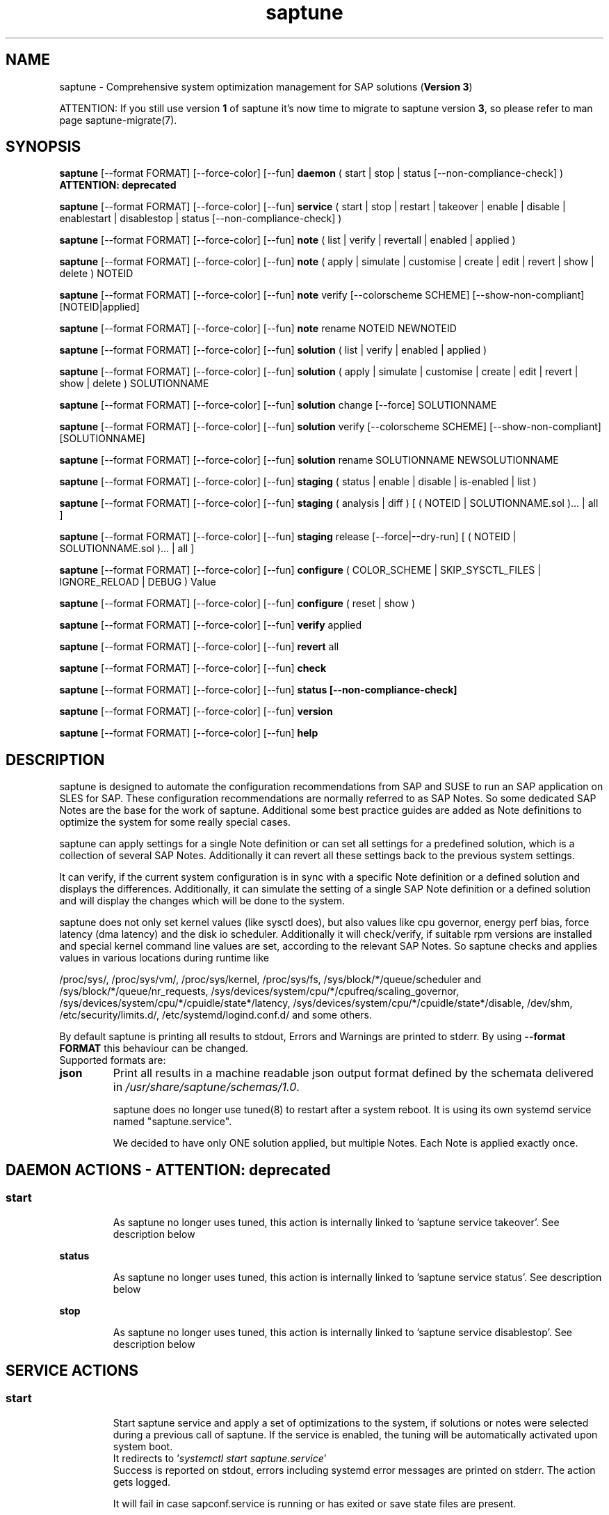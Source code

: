.\"/*
.\" * Copyright (c) 2017-2024 SUSE LLC.
.\" * All rights reserved
.\" * Authors: Soeren Schmidt, Angela Briel
.\" *
.\" * This program is free software; you can redistribute it and/or
.\" * modify it under the terms of the GNU General Public License
.\" * as published by the Free Software Foundation; either version 2
.\" * of the License, or (at your option) any later version.
.\" *
.\" * This program is distributed in the hope that it will be useful,
.\" * but WITHOUT ANY WARRANTY; without even the implied warranty of
.\" * MERCHANTABILITY or FITNESS FOR A PARTICULAR PURPOSE.  See the
.\" * GNU General Public License for more details.
.\" */
.\"
.TH saptune "8" "November 2024" "" "System optimization For SAP"
.SH NAME
saptune \- Comprehensive system optimization management for SAP solutions (\fBVersion 3\fP)

ATTENTION: If you still use version \fB1\fP of saptune it's now time to migrate to saptune version \fB3\fP, so please refer to man page saptune-migrate(7).

.SH SYNOPSIS
\fBsaptune\fP [--format FORMAT] [--force-color] [--fun] \fBdaemon\fP
( start | stop | status [--non-compliance-check] ) \fBATTENTION: deprecated\fP

\fBsaptune\fP [--format FORMAT] [--force-color] [--fun] \fBservice\fP
( start | stop | restart | takeover | enable | disable | enablestart | disablestop | status [--non-compliance-check] )

\fBsaptune\fP [--format FORMAT] [--force-color] [--fun] \fBnote\fP
( list | verify | revertall | enabled | applied )

\fBsaptune\fP [--format FORMAT] [--force-color] [--fun] \fBnote\fP
( apply | simulate | customise | create | edit | revert | show | delete ) NOTEID

\fBsaptune\fP [--format FORMAT] [--force-color] [--fun] \fBnote\fP
verify [--colorscheme SCHEME] [--show-non-compliant] [NOTEID|applied]

\fBsaptune\fP [--format FORMAT] [--force-color] [--fun] \fBnote\fP
rename NOTEID NEWNOTEID

\fBsaptune\fP [--format FORMAT] [--force-color] [--fun] \fBsolution\fP
( list | verify | enabled | applied )

\fBsaptune\fP [--format FORMAT] [--force-color] [--fun] \fBsolution\fP
( apply | simulate | customise | create | edit | revert | show | delete ) SOLUTIONNAME

\fBsaptune\fP [--format FORMAT] [--force-color] [--fun] \fBsolution\fP
change [--force] SOLUTIONNAME

\fBsaptune\fP [--format FORMAT] [--force-color] [--fun] \fBsolution\fP
verify [--colorscheme SCHEME] [--show-non-compliant] [SOLUTIONNAME]

\fBsaptune\fP [--format FORMAT] [--force-color] [--fun] \fBsolution\fP
rename SOLUTIONNAME NEWSOLUTIONNAME

\fBsaptune\fP [--format FORMAT] [--force-color] [--fun] \fBstaging\fP
( status | enable | disable | is-enabled | list )

\fBsaptune\fP [--format FORMAT] [--force-color] [--fun] \fBstaging\fP
( analysis | diff ) [ ( NOTEID | SOLUTIONNAME.sol )... | all ]

\fBsaptune\fP [--format FORMAT] [--force-color] [--fun] \fBstaging\fP
release [--force|--dry-run] [ ( NOTEID | SOLUTIONNAME.sol )... | all ]

\fBsaptune\fP [--format FORMAT] [--force-color] [--fun] \fBconfigure\fP
( COLOR_SCHEME | SKIP_SYSCTL_FILES | IGNORE_RELOAD | DEBUG ) Value

\fBsaptune\fP [--format FORMAT] [--force-color] [--fun] \fBconfigure\fP
( reset | show )

\fBsaptune\fP [--format FORMAT] [--force-color] [--fun] \fBverify\fP
applied

\fBsaptune\fP [--format FORMAT] [--force-color] [--fun] \fBrevert\fP
all

\fBsaptune\fP [--format FORMAT] [--force-color] [--fun] \fBcheck\fP

\fBsaptune\fP [--format FORMAT] [--force-color] [--fun] \fBstatus [--non-compliance-check]\fP

\fBsaptune\fP [--format FORMAT] [--force-color] [--fun] \fBversion\fP

\fBsaptune\fP [--format FORMAT] [--force-color] [--fun] \fBhelp\fP

.SH DESCRIPTION
saptune is designed to automate the configuration recommendations from SAP and SUSE to run an SAP application on SLES for SAP. These configuration recommendations are normally referred to as SAP Notes. So some dedicated SAP Notes are the base for the work of saptune. Additional some best practice guides are added as Note definitions to optimize the system for some really special cases.

saptune can apply settings for a single Note definition or can set all settings for a predefined solution, which is a collection of several SAP Notes. Additionally it can revert all these settings back to the previous system settings.

It can verify, if the current system configuration is in sync with a specific Note definition or a defined solution and displays the differences.
Additionally, it can simulate the setting of a single SAP Note definition or a defined solution and will display the changes which will be done to the system.

saptune does not only set kernel values (like sysctl does), but also values like cpu governor, energy perf bias, force latency (dma latency) and the disk io scheduler. Additionally it will check/verify, if suitable rpm versions are installed and special kernel command line values are set, according to the relevant SAP Notes. So saptune checks and applies values in various locations during runtime like
.PP
/proc/sys/, /proc/sys/vm/, /proc/sys/kernel, /proc/sys/fs, /sys/block/*/queue/scheduler and /sys/block/*/queue/nr_requests, /sys/devices/system/cpu/*/cpufreq/scaling_governor, /sys/devices/system/cpu/*/cpuidle/state*/latency, /sys/devices/system/cpu/*/cpuidle/state*/disable, /dev/shm, /etc/security/limits.d/, /etc/systemd/logind.conf.d/ and some others.

By default saptune is printing all results to stdout, Errors and Warnings are printed to stderr. By using \fB--format FORMAT\fP this behaviour can be changed.
.br
Supported formats are:
.TP
.B json
Print all results in a machine readable json output format defined by the schemata delivered in \fI/usr/share/saptune/schemas/1.0\fP.

saptune does no longer use tuned(8) to restart after a system reboot. It is using its own systemd service named "saptune.service".

We decided to have only ONE solution applied, but multiple Notes. Each Note is applied exactly once.

.SH DAEMON ACTIONS - ATTENTION: deprecated
.SS
.TP
.B start
As saptune no longer uses tuned, this action is internally linked to 'saptune service takeover'. See description below
.TP
.B status
As saptune no longer uses tuned, this action is internally linked to 'saptune service status'. See description below
.TP
.B stop
As saptune no longer uses tuned, this action is internally linked to 'saptune service disablestop'. See description below

.SH SERVICE ACTIONS
.SS
.TP
.B start
Start saptune service and apply a set of optimizations to the system, if solutions or notes were selected during a previous call of saptune. If the service is enabled, the tuning will be automatically activated upon system boot.
.br
It redirects to '\fIsystemctl start saptune.service\fP'
.br
Success is reported on stdout, errors including systemd error messages are printed on stderr. The action gets logged.

It will fail in case sapconf.service is running or has exited or save state files are present.

If the action was successfully the exit code is 0, otherwise 1.
.TP
.B status
Reports the following status information on stdout:
.RS 5
.IP \[bu] 2
status of saptune.service (enabled/disabled, active/inactive/failed/...the other possible unit states...)
.IP \[bu]
saptune package version
.IP \[bu]
configured saptune major version (from \fI/etc/sysconfig/saptune\fP)
.IP \[bu]
enabled Solution
.br
The entry 'enabled Solution' shows the Solution, which was manually applied by '\fIsaptune solution apply <solution name>\fP' and its related Notes.
.IP \[bu]
applied Solution
.br
The entry 'applied Solution' shows the Solution, which is currently applied and its related and applied Notes.
.IP \[bu]
additional enabled Notes, sorted lexicographically
.br
The entry 'additional enabled Notes' shows all Notes, which were additionally applied manually by '\fIsaptune note apply <note name>\fP'. They are \fBone\fP part of the list of notes in the entry 'applied Notes' and 'enabled Notes'.
.IP \[bu]
all selected Notes in applied order
.br
The list of 'enabled Notes' includes all Notes from 'additional enabled Notes' and additional all the Notes related to the 'enabled Solution' too. The list shows the order in which these Notes were applied and will be re-applied after a system reboot, if the \fBsaptune.service\fP is enabled.
.IP \[bu]
all currently applied Notes in applied order
.br
The list of 'applied Notes' includes the \fBmanually\fP applied Notes. Additional it includes all the Notes related to the 'configured Solution' too. These Notes get applied when using '\fIsaptune solution apply\fP'. The solutions and their related notes can be listed by '\fIsaptune solution list\fP'.

And additional 'applied Notes' shows if the system is '\fBactively\fP' tuned at the moment. If the list is empty, the system is \fBnot\fP tuned. If the list is \fBnot\fP empty, the system \fBis\fP tuned.
.IP \[bu]
A list of orphaned Overrides
.br
These are override files existing in \fI/etc/saptune/override\fP, but with no related Note definition file found in the working area \fI/var/lib/saptune/working/\fP or in the custom/vendor directory \fI/etc/saptune/extra\fP.
.IP \[bu]
state of staging
.IP \[bu]
staged Notes
.IP \[bu]
staged Solutions
.IP \[bu]
status of sapconf.service (enabled/disabled, active/inactive/failed/...the other possible unit states...)
.IP \[bu]
status of tuned (enabled/disabled, active/inactive/failed/...the other possible unit states..., profile)
.IP \[bu]
the overall systemd 'system' status, read from \fI'systemctl is-system-running'\fP (running, degraded, ....)
.IP \[bu]
the tuning state of the system, gathered by 'saptune note verify'.
.br
"unknown (checking disabled)", if the flage '--non-compliance-check' is used.
.br
"not tuned", if \fBno\fP Solution or Note is applied.
.br
"not-present", if 'verify' hit an error.
.br
"not compliant", if one or more parameter values differ from the related SAP Note. For detailed information please use \fI'saptune note verify'\fP.
.br
"compliant", if all parameter values comply with the values from the related SAP Notes.

This information is not logged, but only printed to stdout.

If saptune.service is \fBnot\fP 'active' the exit code is 1. If the system is '\fBnot tuned\fP' - which means no Note or Solution is enabled - the exit code is 3. If the system is tuned, but the tuning is \fBnot compliant\fP the exit code is 4. Otherwise the exit code is 0.
.SS
.TP
.B stop
Stop saptune service and revert all optimizations that were previously applied by saptune. If the service is disabled, the tuning will no longer automatically activate upon boot.
.br
It redirects to '\fIsystemctl stop saptune.service\fP'
.br
Success is reported on stdout, errors including systemd error messages are printed on stderr. The action gets logged.

If the action was successfully the exit code is 0, otherwise 1.
.TP
.B restart
Revert all optimizations that were previously applied by saptune. And after that apply a set of optimizations to the system, if solutions or notes were selected during a previous call of saptune.
.br
It redirects to '\fIsystemctl restart saptune.service\fP'
.br
Success is reported on stdout, errors including systemd error messages are printed on stderr. The action gets logged.

If the action was successfully the exit code is 0, otherwise 1.

If '\fIIGNORE_RELOAD\fP' is set to '\fByes\fP' in the saptune configuration file the action '\fIrestart\fP' will do \fBnothing\fP. The reason will be logged.
See the 'NOTE' section at the end of the man page for more information.
.TP
.B enable
Enables the saptune service. To activate the tuning, the saptune service needs to be started. But as the service is now enabled, the tuning will automatically activated upon system boot.
.br
It redirects to '\fIsystemctl enable saptune.service\fP'
.br
Success is reported on stdout, errors including systemd error messages are printed on stderr. The action gets logged.

It will fail in case sapconf.service is running or has exited or save state files are present.

If the action was successfully the exit code is 0, otherwise 1.
.TP
.B disable
Disable the saptune service. To revert all optimizations that were previously applied by saptune, the saptune service needs to be stopped. But as the service is now disabled, the tuning will no longer automatically activated upon system boot.
.br
It redirects to '\fIsystemctl disable saptune.service\fP'
.br
Success is reported on stdout, errors including systemd error messages are printed on stderr. The action gets logged.

If the action was successfully the exit code is 0, otherwise 1.
.TP
.B enablestart
Enables and start the saptune service and apply a set of optimizations to the system, if solutions or notes were selected during a previous call of saptune. As the service is now enabled, the tuning will automatically activated upon system boot.
.br
Calls '\fIsystemctl enable saptune.service\fP' and '\fIsystemctl start saptune.service\fP' in this order.
.br
Success is reported on stdout, errors including systemd error messages are printed on stderr. The action gets logged.

If the action was successfully the exit code is 0, otherwise 1.
.TP
.B disablestop
Disable and stop the saptune service and revert all optimizations that were previously applied by saptune. As the service is now disabled, the tuning will no longer automatically activated upon system boot.
.br
Calls '\fIsystemctl disable saptune.service\fP' and '\fIsystemctl stop saptune.service\fP' in this order.
.br
Success is reported on stdout, errors including systemd error messages are printed on stderr. The action gets logged.

If the action was successfully the exit code is 0, otherwise 1.
.TP
.B takeover
This action is meant to start and enable saptune service where competing services like sapconf and/or tuned get stopped and disabled. This is the modern replacement for the obsolete '\fIsaptune daemon start\fP'
.br
Calls '\fIsystemctl enablestart saptune.service\fP' after stopping and disabling sapconf.service and tuned.service.
.br
Success is reported on stdout, errors including systemd error messages are printed on stderr. The action gets logged.

If the action was successfully the exit code is 0, otherwise 1.

.TP
.B ATTENTION:
.br
saptune is able to start/stop/enable/disable systemd units, but on boot the outcome depends on the order of execution.

If saptune is starting (or stopping) a systemd service ([service] section) it might happen, that the action gets reverted later by systemd because that service is disabled (or enabled) and executed after saptune.service.

Similar a service enabled (or disabled) by saptune might already be stopped (or started) by systemd, because it came before saptune.service.

If the execution order cannot be assured by service dependencies, it is recommended to set both ('start,enable' or 'stop,disable') in a Note definition or an Override.

.SH NOTE ACTIONS
Note denotes either a SAP Note, a vendor specific tuning definition or SUSE recommendation article.
.SS
.TP
.B apply
Apply optimization settings specified in the Note. The Note will be automatically activated upon system boot if the saptune service is enabled.

If a Note definition contains a '\fB[reminder]\fP' section, this section will be printed after the note has applied successfully. It will be highlighted with red color.

A Note can only be applied once.

ATTENTION:
Please be in mind: If a Note definition to be applied contains parameter settings which are likewise set before by an already applied Note these settings get be overwritten.
.br
The last comes, the last wins, it's all about 'order'.

So be careful when applying solutions or notes or when reverting notes, especially if these notes are part of an already applied solution. You can re-apply such a note, but the order - and may be the resulting parameter settings - will be unlike before.
.br
Special attention is needed, if customer or vendor specific notes from \fI/etc/saptune/extra\fP are used.
.TP
.B list
List all SAP Notes, vendor specific tuning definitions and SUSE recommendation articles that saptune is capable of implementing.

Currently implemented notes are marked with '\fB+\fP', if manually enabled, '\fB*\fP', if enabled by solutions or '\fB-\fP', if a note belonging to an enabled solution was reverted manually. In all cases the notes are highlighted with green color.
.br
If an \fBoverride\fP file exists for a NoteID, the note is marked with '\fBO\fP' and a customer or vendor specific note is marked with '\fBC\fP'..
.TP
.B enabled
Print all currently enabled notes as a list separated by blanks without trailing line feed.
.TP
.B applied
Print all currently applied notes as a list separated by blanks without trailing line feed.
.TP
.B verify
If a Note ID is specified, saptune verifies the currently running system against the recommendations specified in the Note. If Note ID is \fBnot\fP specified or the string \fIapplied\fP is specified, saptune verifies all system parameters against all applied Notes. As a result you will see a table containing the following columns

SAPNote, Version | Parameter | Expected | Override | Actual | Compliant

\fBExpected\fP shows the values read from the Note definition file
.br
\fBOverride\fP shows the values found in an \fBoverride\fP file
.br
\fBActual\fP shows the current system value
.br
\fBCompliant\fP shows \fByes\fP, if the 'Expected' and 'Actual' value matches, or \fBno\fP, if there is no match.
.br
In some rows you can find references to \fBfootnotes\fP containing additional information. They may explain, why a value does not match.

e.g.
.br
[1] setting is not supported by the system
.br
This may result in a ' - ' in column 'Compliant', but the system will nevertheless be reported as fully conforms to the specified note.
.br
[2] setting is not available on the system
.br
In case of 'grub' settings, this may result in a 'no' in column 'Compliant', but the system will nevertheless be reported as fully conforms to the specified note, because most 'grub' settings mentioned in the SAP Notes are covered by other, alternative settings.
.br
[3] value is only checked, but NOT set
.br
In case of 'grub' settings, this may result in a 'no' in column 'Compliant', but the system will nevertheless be reported as fully conforms to the specified note, because most 'grub' settings mentioned in the SAP Notes are covered by other, alternative settings.
.br
[4] cpu idle state settings differ
.br
[5] expected value does not contain a supported scheduler
.br
[6] grub settings are mostly covered by other settings. See man page saptune-note(5) for details
.br
[7] parameter value is untouched by default
.br
If the parameter value in the Note definition file is left 'empty', the current system value of the parameter will not be changed.
.br
[8] cannot set Perf Bias because SecureBoot is enabled"
.br
If SecureBoot is enabled some system settings are 'read only' and can not be changed.
.br
[9] expected value limited to 'max_hw_sectors_kb'"
.br
The possible value for parameter 'MAX_SECTORS_KB' (/sys/block/*/queue/max_sectors_kb) is limited by the value of /sys/block/*/queue/max_hw_sectors_kb.

If a Note definition contains a '\fB[reminder]\fP' section, this section will be printed below the table and the footnotes. It will be highlighted with red color.

By using the command line argument '\fB--show-non-compliant\fP' it is possible to limit the verify output to show only non-compliant parameter. The output will \fBnot\fP be colorized even that a \fBcolor scheme\fP is defined.

It is possible to use a \fBcolor scheme\fP for the verify output table.
.br
The \fBcolor scheme\fP can be given as a command line argument '\fB--colorscheme SCHEME\fP' or as variable '\fBCOLOR_SCHEME SCHEME\fP' in the saptune configuration file \fI/etc/sysconfig/saptune\fP.
.br
Possible \fBcolor schemes\fP are:
.RS 7
.IP \[bu]
full-green-zebra   - whole line is colored green (compliant) or red (not compliant)
.IP \[bu]
full-blue-zebra    - whole line is colored blue (compliant) or yellow (not compliant)
.IP \[bu]
cmpl-green-zebra   - only the content in the Compliant column is colored green (compliant) or red (not compliant)
.IP \[bu]
cmpl-blue-zebra    - only the content in the Compliant column is colored blue (compliant) or yellow (not compliant)
.IP \[bu]
full-red-noncmpl - only the whole line of the not compliant parameter is colored red
.IP \[bu]
full-yellow-noncmpl - only the whole line of the not compliant parameter is colored yellow
.IP \[bu]
red-noncmpl      - only the content in the Compliant column of the not compliant parameter is colored red
.IP \[bu]
yellow-noncmpl      - only the content in the Compliant column of the not compliant parameter is colored yellow
.RS 0

The default, if no \fBcolor scheme\fP is given, is \fBfull-red-noncmpl\fP. If an unknown \fBcolor scheme\fP is given in the command line or in the config file, non-colorized, simple black text is printed.

The 'final lines' with the overall result of the verify operation are colored green (compliant) or red (not compliant) independent from the chosen \fBcolor scheme\fP
.SS
.TP
.B simulate - ATTENTION: deprecated
Show all changes that will be applied to the system if the specified Note is applied.
As a result you will see a table containing the following columns

Parameter | Value set | Value expected | Override | Comment

\fBValue set\fP shows the current system value
.br
\fBValue expected\fP shows the values read from the Note definition file
.br
\fBOverride\fP shows the values found in an \fBoverride\fP file
.br
\fBComment\fP shows references to \fBfootnotes\fP containing additional information. They may explain, why a value will not be set by saptune.

e.g.
.br
[1] setting is not supported by the system
.br
[2] setting is not available on the system
.br
[3] value is only checked, but NOT set
.br
[4] cpu idle state settings differ
.br
[5] expected value does not contain a supported scheduler

If a Note definition contains a '\fB[reminder]\fP' section, this section will be printed below the table and the footnotes. It will be highlighted with red color.
.TP
.B edit
This allows to edit the values of the customer or vendor specific Note definitions in \fI/etc/saptune/extra\fP.
An editor will be launched to allow changing the Note definitions.
The editor is defined by the \fBEDITOR\fP environment variable. If not set editor defaults to /usr/bin/vim.

You can change already available parameters and values or you can add new parameters and values or additional sections with parameter value pairs.

If the Note is currently applied and/or an override file exists, saptune will remind you to take care of this situation.
.TP
.B customise
This allows to customize the values of the saptune Note definitions. The Note definition file will be copied from \fI/usr/share/saptune/notes\fP or \fI/etc/saptune/extra\fP to the override location at \fI/etc/saptune/override\fP, if the file does not exist already. After that an editor will be launched to allow changing the Note definitions.
The editor is defined by the \fBEDITOR\fP environment variable. If not set editor defaults to /usr/bin/vim.

You can only change the value from already available parameters of the note. But you are not able to add new parameters.

If you want to use new parameters to tune the system, please create your own custom Note definition file in \fI/etc/saptune/extra\fP.

You can prevent a parameter from being changed by leaving the parameter value in the override file empty. The parameter will be marked as 'untouched' in the override column of the verify table.

The values from the override files will take precedence over the values from \fI/usr/share/saptune/notes\fP or \fI/etc/saptune/extra\fP. In such case you will not lose your customized Notes between saptune or vendor updates.
.br
The saptune options 'list', 'verify' and 'simulate' will mark the existence of an override file and the contained values.

ATTENTION:
Creating or changing an override file just changes the configuration \fIinside\fP this Note definition file, but does not change the \fIrunning\fP configuration of the system.
.br
That means: When creating or changing an override file for an \fBalready applied\fP Note definition, please do a '\fIsaptune note revert <NoteID>\fP' and then apply this Note again, to get the changes take effect.
.TP
.B create
This allows to create own Note definition files in \fI/etc/saptune/extra\fP. The Note definition file will be created from a template file into the location \fI/etc/saptune/extra\fP, if the file does not exist already. After that an editor will be launched to allow changing the Note definitions.
The editor is defined by the \fBEDITOR\fP environment variable. If not set editor defaults to /usr/bin/vim.
You need to choose an unique NoteID for this operation. Use '\fIsaptune note list\fP' to find the already used NoteIDs.
.TP
.B revert
Revert optimization settings carried out by the Note, and the Note will no longer be activated automatically upon system boot.
.TP
.B revertall
Revert optimization settings carried out by all applied notes, and the notes will no longer be activated automatically upon system boot.
.TP
.B show
Print content of Note definition file to stdout
.TP
.B delete
This allows to delete a customer or vendor specific Note definition file including the corresponding override file if available. A confirmation is needed to finish the action.

ATTENTION:
.br
Note definition files shipped by the saptune package - so called \fIinternal\fP saptune Note definition files - \fBmust not\fP be deleted. There will be an appropriate error message.
.br
If a corresponding override file is available, there will be the possibility to delete this file instead.

ATTENTION:
.br
If the Note is already applied, the command will be terminated with the information, that the Note first needs to be reverted before it can be deleted.
.TP
.B rename
This allows to rename a customer or vendor specific Note definition file to a new name. If a corresponding override file is available, this file will be renamed too. A confirmation is needed to finish the action.
.br
If the \fBnew\fP Note definition name already exists the command will be terminated with a respective message.

ATTENTION:
.br
Note definition files shipped by the saptune package - so called \fIinternal\fP saptune Note definition files - and their corresponding override files, if available, \fBmust not\fP be renamed. There will be an appropriate error message.

ATTENTION:
.br
If the Note is already applied, the command will be terminated with the information, that the Note first needs to be reverted before it can be renamed.

.SH SOLUTION ACTIONS
A solution is a collection of one or more Notes. Activation of a solution will activate all associated Notes.
.br
The solution definitions shipped with saptune can be found in the directory \fI/usr/share/saptune/sols\fP or vendor/customer specific solution definitions can be found in the directory \fI/etc/saptune/extra\fP.

It's not possible to combine solutions, there can only be\fBone\fP solution enabled. But it is possible to change a solution definition by using an override file in \fI/etc/saptune/override\fP or by creating a custom specific solution definition in the directory \fI/etc/saptune/extra\fP.

The following solution definitions are currently shipped with saptune:
.TS
tab(:) box;
c | l
l | l.
SOLUTION:Definition
_
BOBJ:Solution for running SAP BusinessObjects.
HANA:Solution for running an SAP HANA database.
MAXDB:Solution for running an SAP MaxDB database.
NETWEAVER:Solution for running SAP NetWeaver application servers.
NETWEAVER+HANA:Solution for running both SAP application servers and SAP HANA on the same host.
NETWEAVER+MAXDB:Solution for running both SAP application servers and SAP MaxDB on the same host.
S4HANA-APPSERVER:Solution for running SAP S/4HANA application servers
S4HANA-APP+DB:Solution for running both SAP S/4HANA application servers and SAP HANA on the same host
S4HANA-DBSERVER:Solution for running the SAP HANA database of an SAP S/4HANA installation
SAP-ASE:Solution for running an SAP Adaptive Server Enterprise database.
.TE

.SS
.RS 0
Syntax of the solution definition file names:
<solutionName>.sol
.br
e.g. V4711.sol

.SS
.TP
.B apply
Apply optimization settings recommended by the solution. These settings will be automatically activated upon system boot if the saptune service is enabled.
.TP
.B list
List all solution names that saptune is capable of implementing.
.br
The currently implemented solution is marked with '\fB*\fP' and is highlighted with green color. A deprecated solution is marked with '\fBD\fP'.
.br
If an \fBoverride\fP file exists for a solution, the solution is marked with '\fBO\fP'. A custom specific solution is marked with '\fBC\fP'.
.br
If a note belonging to an enabled solution is reverted manually, the note is highlighted with red color (instead of green) and is crossed out.
.TP
.B enabled
Print the currently enabled solution.
.TP
.B applied
Print the currently applied solution.
.br
If one or more notes of the solution are \fBreverted\fP, which is indicated by a '-' in the output of 'saptune note list', the string '\fB(partial)\fP is added to the solution name.
.TP
.B simulate - ATTENTION: deprecated
Show all notes that are associated with the specified solution, and all changes that will be applied once the solution is activated.
.TP
.B verify
If a solution name is specified, saptune verifies the running system against the recommended settings of this solution. If the solution name is not specified, saptune verifies all system parameters against all implemented solutions.
.TP
.B edit
This allows to edit the note list of the customer or vendor specific solution definitions in \fI/etc/saptune/extra\fP.
An editor will be launched to allow changing the Note definitions.
The editor is defined by the \fBEDITOR\fP environment variable. If not set editor defaults to /usr/bin/vim.

You can change, add or delete noteIDs in the list of notes defining the solution.

If the solution is currently applied and/or an override file exists, saptune will remind you to take care of this situation.
.TP
.B customise
This allows to customize the note list of the saptune solution definitions. The solution definition file will be copied from \fI/usr/share/saptune/sols\fP or \fI/etc/saptune/extra\fP to the override location at \fI/etc/saptune/override\fP, if the file does not exist already. After that an editor will be launched to allow changing the solution definitions.
The editor is defined by the \fBEDITOR\fP environment variable. If not set editor defaults to /usr/bin/vim.

You can change, add or delete noteIDs in the list of notes defining the solution.

The values from the override files will take precedence over the values from \fI/usr/share/saptune/sols\fP or \fI/etc/saptune/extra\fP. In such case you will not lose your customized solutions between saptune or vendor updates.
.br
The saptune option 'list' will mark the existence of an override file.

ATTENTION:
Creating or changing an override file just changes the configuration \fIinside\fP this solution definition file, but does not change the \fIrunning\fP configuration of the system.
.br
That means: When creating or changing an override file for an \fBalready applied\fP solution definition, please do a '\fIsaptune solution revert <solutionName>\fP' and then apply this solution again, to get the changes take effect.
.TP
.B create
This allows to create own solution definition files in \fI/etc/saptune/extra\fP. The solution definition file will be created from a template file into the location \fI/etc/saptune/extra\fP, if the file does not exist already. After that an editor will be launched to allow changing the solution definition.
The editor is defined by the \fBEDITOR\fP environment variable. If not set editor defaults to /usr/bin/vim.
You need to choose an unique solution name for this operation. Use '\fIsaptune solution list\fP' to find the already used solution names.
.TP
.B revert
Revert optimization settings recommended by the solution, and these settings will no longer be activated automatically upon system boot.
.TP
.B change
Switch to a new solution even that another solution was already applied.
.br This is basically a revert of the old solution and an apply of the new solution. A confirmation is needed to finish the revert action of the old solution. The confirmation can be suppressed by '--force'
.br
ATTENTION:
.br
because of the revert of the old solution during the execution of the action 'change' the system will be not sufficient tuned for SAP workloads for a short period of time until the new solution is applied successfully. This may harm a running SAP system. So use this action carefully.
.br
And please be in mind: Because of the 'revert' and 'apply' the order of notes and therefore the active tuning may change, especially if additional notes were applied beside the old applied solution.
.TP
.B show
Print content of solution definition file to stdout
.TP
.B delete
This allows to delete a customer or vendor specific solution definition file including the corresponding override file if available. A confirmation is needed to finish the action.

ATTENTION:
.br
Solution definition files shipped by the saptune package - so called \fIinternal\fP saptune solution definition files - \fBmust not\fP be deleted. There will be an appropriate error message.
.br
If a corresponding override file is available, there will be the possibility to delete this file instead.

ATTENTION:
.br
If the Solution is already applied, the command will be terminated with the information, that the Solution first needs to be reverted before it can be deleted.
.TP
.B rename
This allows to rename a customer or vendor specific solution definition file to a new name. If a corresponding override file is available, this file will be renamed too. A confirmation is needed to finish the action.
.br
If the \fBnew\fP solution definition name already exists the command will be terminated with a respective message.

ATTENTION:
.br
Solution definition files shipped by the saptune package - so called \fIinternal\fP saptune solution definition files - and their corresponding override files, if available, \fBmust not\fP be renamed. There will be an appropriate error message.

ATTENTION:
.br
If the Solution is already applied, the command will be terminated with the information, that the Solution first needs to be reverted before it can be renamed.

.SH STAGING ACTIONS
Staging is implemented to enable customers to control and release changes shipped by package updates to their working environment.
.br
The basic idea is, that Note definition files shipped by saptune in updates are not used by saptune for system tuning immediately. An administrator has to explicitly release the updates before being used by saptune. This allows customers to update saptune, even with changed Notes, without having changes in system behavior.

Staging is disabled by default, as not every customer needs the feature and having it enabled by default would break the preveious behaviour. 

Staging can be enable by '\fBsaptune staging enable\fP' (see desciption below)

So now we will have 3 areas, where Note definition files and solution definitions shipped by saptune can reside:
.br
This is only related to Note definition files and solution definitions shipped by saptune. Custom definition files or override files are \fBNOT\fP affected.

\fBPackage Area\fP
.br
Directory where the saptune package stores and maintains shipped Note definition files and solution definitions. This directory gets changed by RPM package operations solely.
.br
Currently this is \fB/usr/share/saptune/\fP.

\fBWorking Area\fP
.br
Directory which contains configuration objects saptune note|solution|daemon|service will use. Only Notes and solutions from here can be applied.
.br
Currently this is \fB/var/lib/saptune/working/\fP.

\fBStaging Area\fP
.br
Directory where configuration objects are stored, which are present in the package area but differ from the objects in the working area.
.br
Currently this is \fB/var/lib/saptune/staging/\fP.
.br
At the moment only the Notes from the last update are kept in \fB/var/lib/saptune/staging/latest\fP.
.SS
.TP
.B status
Displays the status of staging, basically the content of the variable STAGING in /etc/sysconfig/saptune.
.TP
.B is-enabled
Returns the status of staging, basically the content of the variable STAGING in /etc/sysconfig/saptune, as exit code (0 == enabled, 1 == disabled).
No output is generated as this is meant to be used in scripts.
.TP
.B enable|disable
Enables or disables staging, by setting the variable STAGING in /etc/sysconfig/saptune. The result of the status change is displayed.

Altering the setting does not changes the content of the staging and working directory.
.br
If a user disables staging an package updated might clean the staging area and update the working area.
.TP
.B list
Lists all Notes and the solution definition which can be released from the staging area including name, description, version and release date.
.br
The solution definition is shown as a whole object. It is only possible to release the entire definition, but not single solutions.
.br
Lastly a hint is printed to remind the user that he has to release staged objects before he can use them and that it is possible to view the changes.
.TP
.B diff [ ( NOTEID | SOLUTIONNAME.sol )... | all ]
Shows the differences between the Note (or all Notes) or the Solution definition in the staging area and the working area.
.br
For each Note in the staging area the output contains the values of all parameter which differ. This includes new or removed parameters as well as changes in the reminder section.
.br
For the Solution, all changed solutions are displayed with their differences.
.br
Lastly a hint is printed to remind the user that he has to release staged objects before he can use them.
.TP
.B analysis [ ( NOTEID | SOLUTIONNAME.sol )... | all ]
Does an analysis of the requested Notes, the Solution definitions or everything in the staging area to warn the user about possible issues or additional steps to perform.
.br
Lastly a hint is printed to remind the user that he has to release staged objects before he can use them as well that he should check out the differences.
.TP
.B release [ ( NOTEID | SOLUTIONNAME.sol )... | all ]
Releases the requested Notes, the Solution definitions or everything in the stages area.
.br
This means the Notes or the Solution definitions get moved from the staging area to the working area. In case of a deleted Note/Solution, it will be removed from the working area.
.br
First the command will show an analysis of the objects going to be released to make the user aware of further needed actions or potential problems (for details see saptune staging dependencies).
.br

Because the release is irreversible, the user has to confirm the action.

.SH CONFIGURE ACTIONS
Replaces the direct editing of the saptune configuration file /etc/sysconfig/saptune, which will be replaced by an intern configuration file and not be present in future versions.
.br
Not all of the former variables will be available as configure option, only those who should be changeable by the user.
.br
.SS
.TP
.B COLOR_SCHEME SCHEME
Default color scheme. See 'saptune verify' in this man page for available color schemes.
.TP
.B SKIP_SYSCTL_FILES FILE[,FILE...]
Comma-separated list of sysctl config files or directories which should be excluded when checking if parameters handled by saptune are handled by sysctl as well.
Input is checked, if the given files are in a location which is searched by sysctl command. If not, the files will be skipped.
.TP
.B IGNORE_RELOAD yes||no
Controls behavior of systemctl reload saptune.service and the systemctl try-restart saptune.service during package installation.
.TP
.B reset
Reverts the tuning and reset the content of the saptune configuration file to the installation default. Asks for confirmation.
.TP
.B show
Shows the content of the saptune configuration file

.SH VERIFY ACTIONS
.TP
.B verify applied
Verifies all system parameters against all applied Notes.
.br
Same as a \fIsaptune note verify\fP

.SH REVERT ACTIONS
.TP
.B revert all
Revert all optimization settings recommended by the SAP solution and/or the Notes, and these settings will no longer be activated automatically upon system boot.

.SH CHECK ACTIONS
.TP
.B check
Will simply call the external script '/usr/sbin/saptune_check'.

.SH STATUS ACTIONS
.TP
.B status
Will display the currently saptune status. This will be short for 'saptune service status'.

.SH VERSION ACTIONS
.TP
.B version
Will display the currently active saptune version.

.SH HELP ACTIONS
.TP
.B help
Will display the syntax of saptune

.SH VENDOR SUPPORT
To support vendor or customer specific tuning values, saptune supports 'drop-in' files residing in \fI/etc/saptune/extra\fP. All files found in \fI/etc/saptune/extra\fP are listed when running '\fBsaptune note list\fP'. All \fBnote options\fP are available for these files.

We simplified the file name syntax for these vendor files.
.br
Related to this we add 'header' support (see description of section [version] in saptune-note(5)) for the vendor files as already available for the Note definition files in /usr/share/saptune/notes to get a proper description during saptune option 'list'
.br
The old file names are still valid, but \fBdeprecated\fP. The support will be dropped in the near future. That means, files without a valid header information (see description of section [version] in saptune-note(5)) will be skipped in the future.

.SS
.RS 0
Syntax of the file names:
<NoteID>.conf
.br
e.g. V4711.conf

old syntax of the file names:
<NoteID>-<description>
.br
e.g. Vendor-Recommended_OS_Settings
.br
or   SAP4711-very_aromatic_tunings
.RE
.SS
.RS 0
Syntax of the file:
The content of the 'drop-in' file should be written in a INI file style with sections headed by '[section_name]' keywords. See saptune-note(5) to find the supported sections and their available options.

ATTENTION:
If renaming or removing an active (aka 'already applied') note definition file from the file system the \fBold\fP name of this note still remains in the configuration of saptune. This may lead to unexpected messages.
.br
So please always revert the note \fBbefore\fP renaming or removing it from the file system.
.br
Even if editing an active vendor or customer specific note definition file on the file system level, please do a revert of that note and then apply the Note again, to get the changes take effect.
.PP

.SS
.RS 0
customer specific solution definitions
.br
In addition to the vendor or customer specific note file definitions described previously saptune now supports vendor or customer specific \fBsolution definitions\fP by using 'drop-in' files in \fI/etc/saptune/extra\fP. All solutions found in \fI/etc/saptune/extra\fP are listed when running '\fBsaptune solution list\fP'. All \fBsolution options\fP are available for these solutions.

.SS
.RS 0
Syntax of the solution definition file names:
<solutionName>.sol
.br
e.g. V4711.sol

.SH ATTENTION
Trento support:
If you plan to use Trento and its capability of checking the correctness of the configuration of your SAP environment please adapt the following solution name schema for your custom solutions.
.br
<saptune_shipped_solutionname>\fB_\fP<your_preferred_badge>.sol
.br
e.g. NETWEAVER_MyOwnSolution.sol

Syntax of the file:
The content of the custom specific solution files should be written in a INI file style with sections headed by '[section_name]' keywords.
.br
At the moment saptune supports two architectures - \fIArchX86\fP for the x86 platform and \fIArchPPC64LE\fP for 64-bit PowerPC little endian platform for the solution definitions.
.br
So possible sections for solution definitions are [version] (see description of section [version] in saptune-note(5)) for a brief description of the solutions, and [ArchX86] and [ArchPPC64LE] for the solution definitions.
.br
The solution itself is described as a list of note definition files separated by blanks. The solution \fBname\fP is defined by the filename without the \fI.sol\fP suffix. A solution is only valid and listed by '\fBsaptune solution list\fP', if all listed note definition files can be found in the working area or in \fI/etc/saptune/extra\fP.

e.g. 
filename is \fBNEWSOL1.sol\fP with content

[version]
.br
VERSION=1
.br
DATE=15.12.2020
.br
DESCRIPTION=My custom specific solution definitions
.br
REFERENCES=
.br
[ArchX86]
.br
1980196 CUSTOMNOTE1 CUSTOMNOTE2
.br
[ArchPPC64LE]
.br
1980196 CUSTOMNOTE1 CUSTOMNOTE2
.PP

.SH EXIT CODES
All saptune commands share the following exit codes:
.RS
.TP 5
0
action was successfully
.TP
1
action failed
.TP
128
an error in the configuration file occurred e.g. missing variables)
.RE

The following commands have individual exit codes additionally or alternatively:
.TP
.B saptune service status
.RS
.TP 4
1
saptune.service is not started (regardless if configured or not)
.TP
2
not used
.TP
3
saptune.service has been started, but tuning (Note or Solution) is not configured
.TP
4
saptune.service has been started, but tuning is not compliant.
.RE
.TP
.B saptune staging analysis
.RS
.TP 4
1
actions are required by the user, but no solution might break
.TP
2
a Solution might break
.TP
5
error during calculation
.RE
.TP
.B saptune staging release
.RS
.TP 4
2
a Solution might break
.TP
5
error during calculation
.RE
.TP
.B saptune check
.RS
.TP 4
1
some warnings occurred and  saptune should work
.TP
2
some errors occurred and  saptune will not work
.TP
3
wrong parameters has been given to the tool (should never happen, if called by saptune check!)
.TP
5
unexpected errors in regards of JSON output occurred
.RE

.SH CHANGES
.TP
.B changelog
The changelog file of the saptune rpm package contains detailed information, what was changed between the various package versions. The command

rpm -q --changes saptune | more

will show the content of the file
.TP
.B version 3
With the update to saptune version 3 saptune does no longer use tuned(8) to restart after a system reboot. It is using its own systemd service named "saptune.service".
.br
So we now \fBdeprecated\fP all "DAEMON ACTIONS" like '\fIsaptune daemon start\fP'. These commands will still work as they are internally linked to the related "SERVICE ACTIONS" like '\fIsaptune service takeover\fP'. Please refer to the related section descriptions at the top of this man page.
.TP
.B version 3.1
With the update to saptune version 3.1 we \fBdeprecated\fP the actions '\fIsaptune note simulate\fP' and '\fIsaptune solution simulate\fP'.
.TP
.B version 3.2
With the update to saptune version 3.2 we \fBdeprecated\fP the manual editing of the file \fI/etc/sysconfig/saptune\fP as the main configuration file will be (re)moved in future versions.
.br
Additional the Solution \fBSAP-ASE.sol\fP and the related Note \fB1680803\fP are \fBdeprecated\fP.

.SH FILES
.PP
\fI/usr/share/saptune/schemas/1.0\fP
.RS 4
schemata defining the json output format available since saptune version 3.1
.RE
.PP
\fI/usr/share/saptune/schemas/1.1\fP
.RS 4
schemata defining the json output format available since saptune version 3.2
.RE
.PP
\fI/usr/share/saptune/notes\fP
.RS 4
part of the \fBPackage Area\fP
.br
the saptune SAP Note definitions, which are shipped by the saptune RPM package
.br
Please do not change the files located here. You will lose all your changes during a saptune package update.
.RE
.PP
\fI/usr/share/saptune/sols\fP
.RS 4
part of the \fBPackage Area\fP
.br
the saptune solution definitions, which are shipped by the saptune RPM package

Please do not change as maintenance updates of package saptune will overwrite these files without preserving any custom changes.
.RE
.PP
\fI/var/lib/saptune/working/notes\fP
.RS 4
part of the \fBWorking Area\fP
.br
the saptune SAP Note definitions, which can be listed by '\fBsaptune note list\fP'

The files are named with the number of their corresponding SAP Note (==NoteID).
.br
A description of the syntax and the available tuning options can be found in saptune-note(5)
.br
Please do not change the files located here. You will lose all your changes during a '\fBsaptune staging release\fP' command. Use override files to change parameter values if needed.
.RE
.PP
\fI/var/lib/saptune/working/sols\fP
.RS 4
part of the \fBWorking Area\fP
.br
the saptune solution definitions, which can be listed by '\fBsaptune solution list\fP'
.br
At the moment saptune supports two architectures - \fIArchX86\fP for the x86 platform and \fIArchPPC64LE\fP for 64-bit PowerPC little endian platform - with different solution definitions.

Please do not change the files located here as the command '\fBsaptune staging release\fP' may overwrite these files without preserving any custom changes. Use override files to change the note list of the solutions.
.RE
.PP
\fI/var/lib/saptune/staging/latests\fP
.RS 4
part of the \fBStaging Area\fP
.br
the saptune SAP Note or solution definitions, which are present in the Package Area but differ from the files in the Working Area.
.RE
.PP
\fI/etc/sysconfig/saptune\fP
.RS 4
the central saptune configuration file containing the information about the currently enabled notes and solutions, the order in which these notes are applied and the version of saptune currently used.
.br
ATTENTION:
the manual editing of this file will be \fBdeprecated\fP as the main configuration file will be (re)moved in the near future.
.br
Please use \fBsaptune configure\fP command instead of editing the file directly.
.RE
.PP
\fI/etc/saptune/extra\fP
.RS 4
vendor or customer specific tuning or solution definitions.
.br
Please see \fBVENDOR SUPPORT\fP above for more information.

You can use '\fBsaptune note create NoteID\fP' or '\fBsaptune solution create solutionName\fP' to create a new vendor or customer specific definition or '\fBsaptune note edit NoteID\fP' or '\fBsaptune solution edit solutionName\fP' to modify an already existing vendor or customer specific definition.
.RE
.PP
\fI/etc/saptune/override\fP
.RS 4
the saptune Note and solution definition override location.

If you need to customize the Note or solution definitions found in \fI/usr/share/saptune/notes\fP or \fI/usr/share/saptune/sols\fP or in \fI/etc/saptune/extra\fP, you can copy them to \fI/etc/saptune/override\fP and modify them as you need. Please stay with the original name of the Note or solution definition (the NoteID or solution name) and do \fBNOT\fP rename it.

Or use '\fBsaptune note customize NoteID\fP' or '\fBsaptune solution customize solutionName\fP' to do the job for you.
.RE
.PP
\fI/run/saptune/saved_state/\fP
\fI/run/saptune/parameter/\fP
.RS 4
saptune was designed to preserve the state of the system before starting the SAP specific tuning, so that it will be possible to restore this previous state of the system, if the SAP specific tuning is no longer needed or should be changed.

This system state is saved during the 'apply' operation of saptune in the saptune internal used files in /run/saptune/saved_state and /run/saptune/parameter. The content of these files highly depends on the previous state of the system.
.br
If the values are applied by saptune, no further monitoring of the system parameters are done, so changes of saptune relevant parameters will not be observed. If a SAP Note or a SAP solution should be reverted, then first the values read from the /run/saptune/saved_state and /run/saptune/parameter files will be applied to the system to restore the previous system state and then the corresponding save_state file will be removed.

Please do not change or remove files in this directory. The knowledge about the previous system state gets lost and the revert functionality of saptune will be destructed. So you will lose the capability to revert back the tunings saptune has done.
.RE

.SH NOTE
Using saptune within a pipe, the color information will be removed from the output.
.br
It is possible to change this behavior by using the command line option \fB--force-color\fP
.SH NOTE
When the values from the saptune Note definitions are applied to the system, no further monitoring of the system parameters are done. So changes of saptune relevant parameters by using the 'sysctl' command or by editing configuration files will not be observed. If the values set by saptune should be reverted, these unrecognized changed settings will be overwritten by the previous saved system settings from saptune.
.SH NOTE
To prevent unintended reload/restart of saptune during package installation/update of saptune or normal work, which will result in a short time period, where the system is not tuned for SAP workloads, it's possible to set the parameter \fBIGNORE_RELOAD\fP in the central saptune configuration file \fI/etc/sysconfig/saptune\fP.
.br
\fBIGNORE_RELOAD\fP is used to control the '\fBsystemctl reload saptune.service\fP' behavior.
.br
Default is \fBIGNORE_RELOAD="no"\fP, which means that the 'reload' is working as expected.
.br
If set to '\fByes\fP' a '\fBsystemctl reload saptune.service\fP' and a '\fBsaptune service restart\fP' will do \fBnothing\fP. The reason will be logged.
.br
Additional this parameter setting will prevent '\fBsystemctl restart saptune.service\fP' (which is a 'ExecStop' followed by 'ExecStart') called from macros used during the package installation/update of the saptune package from restarting the tuning.
.br
ATTENTION: Outside the saptune package installation '\fBsystemctl restart saptune.service\fP' can \fBnot\fP be blocked.

.SH ATTENTION
Higher or lower system values set by the system, the SAP installer or by the administrator using sysctl command or sysctl configuration files will be now \fBoverwritten\fP by saptune, if they are part of the applied Note definitions.

saptune now sets the values read from the Note definition files irrespective of already set higher system values. If you need other tuning values as defined in the Note definition files, please use the possibility to create \fBoverride\fP files, which contain the values you need.

.SH SEE ALSO
.NF
saptune-note(5) saptune-migrate(7) saptune(8)

.SH AUTHOR
.NF
Soeren Schmidt <soeren.schmidt@suse.com>, Angela Briel <abriel@suse.com>
